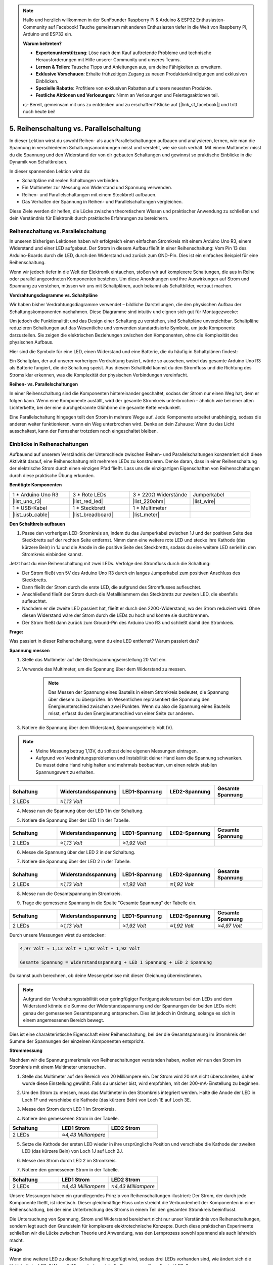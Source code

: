 .. note::

    Hallo und herzlich willkommen in der SunFounder Raspberry Pi & Arduino & ESP32 Enthusiasten-Community auf Facebook! Tauche gemeinsam mit anderen Enthusiasten tiefer in die Welt von Raspberry Pi, Arduino und ESP32 ein.

    **Warum beitreten?**

    - **Expertenunterstützung**: Löse nach dem Kauf auftretende Probleme und technische Herausforderungen mit Hilfe unserer Community und unseres Teams.
    - **Lernen & Teilen**: Tausche Tipps und Anleitungen aus, um deine Fähigkeiten zu erweitern.
    - **Exklusive Vorschauen**: Erhalte frühzeitigen Zugang zu neuen Produktankündigungen und exklusiven Einblicken.
    - **Spezielle Rabatte**: Profitiere von exklusiven Rabatten auf unsere neuesten Produkte.
    - **Festliche Aktionen und Verlosungen**: Nimm an Verlosungen und Feiertagsaktionen teil.

    👉 Bereit, gemeinsam mit uns zu entdecken und zu erschaffen? Klicke auf [|link_sf_facebook|] und tritt noch heute bei!


5. Reihenschaltung vs. Parallelschaltung
=================================================

In dieser Lektion wirst du sowohl Reihen- als auch Parallelschaltungen aufbauen und analysieren, lernen, wie man die Spannung in verschiedenen Schaltungsanordnungen misst und versteht, wie sie sich verhält. Mit einem Multimeter misst du die Spannung und den Widerstand der von dir gebauten Schaltungen und gewinnst so praktische Einblicke in die Dynamik von Schaltkreisen.

In dieser spannenden Lektion wirst du:

* Schaltpläne mit realen Schaltungen verbinden.
* Ein Multimeter zur Messung von Widerstand und Spannung verwenden.
* Reihen- und Parallelschaltungen mit einem Steckbrett aufbauen.
* Das Verhalten der Spannung in Reihen- und Parallelschaltungen vergleichen.

Diese Ziele werden dir helfen, die Lücke zwischen theoretischem Wissen und praktischer Anwendung zu schließen und dein Verständnis für Elektronik durch praktische Erfahrungen zu bereichern.


Reihenschaltung vs. Parallelschaltung
------------------------------------------

In unseren bisherigen Lektionen haben wir erfolgreich einen einfachen Stromkreis mit einem Arduino Uno R3, einem Widerstand und einer LED aufgebaut. Der Strom in diesem Aufbau fließt in einer Reihenschaltung: Vom Pin 13 des Arduino-Boards durch die LED, durch den Widerstand und zurück zum GND-Pin. Dies ist ein einfaches Beispiel für eine Reihenschaltung.

Wenn wir jedoch tiefer in die Welt der Elektronik eintauchen, stoßen wir auf komplexere Schaltungen, die aus in Reihe oder parallel angeordneten Komponenten bestehen. Um diese Anordnungen und ihre Auswirkungen auf Strom und Spannung zu verstehen, müssen wir uns mit Schaltplänen, auch bekannt als Schaltbilder, vertraut machen.

**Verdrahtungsdiagramme vs. Schaltpläne**

Wir haben bisher Verdrahtungsdiagramme verwendet – bildliche Darstellungen, die den physischen Aufbau der Schaltungskomponenten nachahmen. Diese Diagramme sind intuitiv und eignen sich gut für Montagezwecke:

.. image:: img/2_uno_gnd.png
    :width: 600
    :align: center

Um jedoch die Funktionalität und das Design einer Schaltung zu verstehen, sind Schaltpläne unverzichtbar. Schaltpläne reduzieren Schaltungen auf das Wesentliche und verwenden standardisierte Symbole, um jede Komponente darzustellen. Sie zeigen die elektrischen Beziehungen zwischen den Komponenten, ohne die Komplexität des physischen Aufbaus.

Hier sind die Symbole für eine LED, einen Widerstand und eine Batterie, die du häufig in Schaltplänen findest:

.. image:: img/5_led_resistor_symbol.png
  :align: center

Ein Schaltplan, der auf unserer vorherigen Verdrahtung basiert, würde so aussehen, wobei das gesamte Arduino Uno R3 als Batterie fungiert, die die Schaltung speist. Aus diesem Schaltbild kannst du den Stromfluss und die Richtung des Stroms klar erkennen, was die Komplexität der physischen Verbindungen vereinfacht.

.. image:: img/5_serial_circuit_1led.png
  :align: center

**Reihen- vs. Parallelschaltungen**

In einer Reihenschaltung sind die Komponenten hintereinander geschaltet, sodass der Strom nur einen Weg hat, dem er folgen kann. Wenn eine Komponente ausfällt, wird der gesamte Stromkreis unterbrochen – ähnlich wie bei einer alten Lichterkette, bei der eine durchgebrannte Glühbirne die gesamte Kette verdunkelt.

.. image:: img/5_serial_circuit_2led.png
  :align: center

Eine Parallelschaltung hingegen teilt den Strom in mehrere Wege auf. Jede Komponente arbeitet unabhängig, sodass die anderen weiter funktionieren, wenn ein Weg unterbrochen wird. Denke an dein Zuhause: Wenn du das Licht ausschaltest, kann der Fernseher trotzdem noch eingeschaltet bleiben.

.. image:: img/5_parallel_circuit.png
  :align: center


Einblicke in Reihenschaltungen
----------------------------------

Aufbauend auf unserem Verständnis der Unterschiede zwischen Reihen- und Parallelschaltungen konzentriert sich diese Aktivität darauf, eine Reihenschaltung mit mehreren LEDs zu konstruieren. Denke daran, dass in einer Reihenschaltung der elektrische Strom durch einen einzigen Pfad fließt. Lass uns die einzigartigen Eigenschaften von Reihenschaltungen durch diese praktische Übung erkunden.

**Benötigte Komponenten**

.. list-table:: 
   :widths: 25 25 25 25
   :header-rows: 0

   * - 1 * Arduino Uno R3
     - 3 * Rote LEDs
     - 3 * 220Ω Widerstände
     - Jumperkabel
   * - |list_uno_r3| 
     - |list_red_led| 
     - |list_220ohm| 
     - |list_wire| 
   * - 1 * USB-Kabel
     - 1 * Steckbrett
     - 1 * Multimeter
     -   
   * - |list_usb_cable| 
     - |list_breadboard| 
     - |list_meter|
     - 

**Den Schaltkreis aufbauen**

1. Passe den vorherigen LED-Stromkreis an, indem du das Jumperkabel zwischen 1J und der positiven Seite des Steckbretts auf der rechten Seite entfernst. Nimm dann eine weitere rote LED und stecke ihre Kathode (das kürzere Bein) in 1J und die Anode in die positive Seite des Steckbretts, sodass du eine weitere LED seriell in den Stromkreis einbinden kannst.

.. image:: img/5_serial_circuit.png

Jetzt hast du eine Reihenschaltung mit zwei LEDs. Verfolge den Stromfluss durch die Schaltung:

* Der Strom fließt von 5V des Arduino Uno R3 durch ein langes Jumperkabel zum positiven Anschluss des Steckbretts.
* Dann fließt der Strom durch die erste LED, die aufgrund des Stromflusses aufleuchtet.
* Anschließend fließt der Strom durch die Metallklammern des Steckbretts zur zweiten LED, die ebenfalls aufleuchtet.
* Nachdem er die zweite LED passiert hat, fließt er durch den 220Ω-Widerstand, wo der Strom reduziert wird. Ohne diesen Widerstand wäre der Strom durch die LEDs zu hoch und könnte sie durchbrennen.
* Der Strom fließt dann zurück zum Ground-Pin des Arduino Uno R3 und schließt damit den Stromkreis.

**Frage:** 

Was passiert in dieser Reihenschaltung, wenn du eine LED entfernst? Warum passiert das?

.. image:: img/5_serial_circuit_remove.png
    :width: 600
    :align: center


**Spannung messen**

1. Stelle das Multimeter auf die Gleichspannungseinstellung 20 Volt ein.

.. image:: img/multimeter_dc_20v.png
    :width: 300
    :align: center

2. Verwende das Multimeter, um die Spannung über dem Widerstand zu messen.

    .. note::
        
        Das Messen der Spannung eines Bauteils in einem Stromkreis bedeutet, die Spannung über diesem zu überprüfen. Im Wesentlichen repräsentiert die Spannung den Energieunterschied zwischen zwei Punkten. Wenn du also die Spannung eines Bauteils misst, erfasst du den Energieunterschied von einer Seite zur anderen.

.. image:: img/5_serial_circuit_voltage_resistor.png
    :width: 600
    :align: center

3. Notiere die Spannung über dem Widerstand, Spannungseinheit: Volt (V).

.. note::

    * Meine Messung betrug 1,13V, du solltest deine eigenen Messungen eintragen.

    * Aufgrund von Verdrahtungsproblemen und Instabilität deiner Hand kann die Spannung schwanken. Du musst deine Hand ruhig halten und mehrmals beobachten, um einen relativ stabilen Spannungswert zu erhalten.

.. list-table::
   :widths: 25 25 25 25 25
   :header-rows: 1

   * - Schaltung
     - Widerstandsspannung
     - LED1-Spannung
     - LED2-Spannung
     - Gesamte Spannung 
   * - 2 LEDs
     - *≈1,13 Volt*
     - 
     - 
     - 

4. Messe nun die Spannung über der LED 1 in der Schaltung.

.. image:: img/5_serial_circuit_voltage_led1.png
    :width: 600
    :align: center

5. Notiere die Spannung über der LED 1 in der Tabelle.

.. list-table::
   :widths: 25 25 25 25 25
   :header-rows: 1

   * - Schaltung
     - Widerstandsspannung
     - LED1-Spannung
     - LED2-Spannung
     - Gesamte Spannung 
   * - 2 LEDs
     - *≈1,13 Volt*
     - *≈1,92 Volt*
     - 
     - 

6. Messe die Spannung über der LED 2 in der Schaltung.

.. image:: img/5_serial_circuit_voltage_led2.png
    :width: 600
    :align: center

7. Notiere die Spannung über der LED 2 in der Tabelle.

.. list-table::
   :widths: 25 25 25 25 25
   :header-rows: 1

   * - Schaltung
     - Widerstandsspannung
     - LED1-Spannung
     - LED2-Spannung
     - Gesamte Spannung 
   * - 2 LEDs
     - *≈1,13 Volt*
     - *≈1,92 Volt*
     - *≈1,92 Volt*
     - 

8. Messe nun die Gesamtspannung im Stromkreis.

.. image:: img/5_serial_circuit_voltage.png
    :width: 600
    :align: center

9. Trage die gemessene Spannung in die Spalte "Gesamte Spannung" der Tabelle ein.

.. list-table::
   :widths: 25 25 25 25 25
   :header-rows: 1

   * - Schaltung
     - Widerstandsspannung
     - LED1-Spannung
     - LED2-Spannung
     - Gesamte Spannung 
   * - 2 LEDs
     - *≈1,13 Volt*
     - *≈1,92 Volt*
     - *≈1,92 Volt*
     - *≈4,97 Volt*


Durch unsere Messungen wirst du entdecken:

.. code-block::

  4,97 Volt ≈ 1,13 Volt + 1,92 Volt + 1,92 Volt

  Gesamte Spannung = Widerstandsspannung + LED 1 Spannung + LED 2 Spannung

Du kannst auch berechnen, ob deine Messergebnisse mit dieser Gleichung übereinstimmen.

.. note::
    
    Aufgrund der Verdrahtungsstabilität oder geringfügiger Fertigungstoleranzen bei den LEDs und dem Widerstand könnte die Summe der Widerstandsspannung und der Spannungen der beiden LEDs nicht genau der gemessenen Gesamtspannung entsprechen. Dies ist jedoch in Ordnung, solange es sich in einem angemessenen Bereich bewegt.

Dies ist eine charakteristische Eigenschaft einer Reihenschaltung, bei der die Gesamtspannung im Stromkreis der Summe der Spannungen der einzelnen Komponenten entspricht.

**Strommessung**

Nachdem wir die Spannungsmerkmale von Reihenschaltungen verstanden haben, wollen wir nun den Strom im Stromkreis mit einem Multimeter untersuchen.


1. Stelle das Multimeter auf den Bereich von 20 Milliampere ein. Der Strom wird 20 mA nicht überschreiten, daher wurde diese Einstellung gewählt. Falls du unsicher bist, wird empfohlen, mit der 200-mA-Einstellung zu beginnen.

.. image:: img/multimeter_20a.png
  :width: 300
  :align: center

2. Um den Strom zu messen, muss das Multimeter in den Stromkreis integriert werden. Halte die Anode der LED in Loch 1F und verschiebe die Kathode (das kürzere Bein) von Loch 1E auf Loch 3E.

.. image:: img/5_serial_circuit_led1_current.png
    :width: 600
    :align: center

3. Messe den Strom durch LED 1 im Stromkreis.

.. image:: img/5_serial_circuit_led1_current1.png
    :width: 600
    :align: center

4. Notiere den gemessenen Strom in der Tabelle.

.. list-table::
   :widths: 25 25 25
   :header-rows: 1

   * - Schaltung
     - LED1 Strom
     - LED2 Strom
   * - 2 LEDs
     - *≈4,43 Milliampere*
     - 

5. Setze die Kathode der ersten LED wieder in ihre ursprüngliche Position und verschiebe die Kathode der zweiten LED (das kürzere Bein) von Loch 1J auf Loch 2J.

.. image:: img/5_serial_circuit_led2_current.png
    :width: 600
    :align: center

6. Messe den Strom durch LED 2 im Stromkreis.

.. image:: img/5_serial_circuit_led2_current1.png
    :width: 600
    :align: center

7. Notiere den gemessenen Strom in der Tabelle.

.. list-table::
   :widths: 25 25 25
   :header-rows: 1

   * - Schaltung
     - LED1 Strom
     - LED2 Strom
   * - 2 LEDs
     - *≈4,43 Milliampere*
     - *≈4,43 Milliampere*

Unsere Messungen haben ein grundlegendes Prinzip von Reihenschaltungen illustriert: Der Strom, der durch jede Komponente fließt, ist identisch. Dieser gleichmäßige Fluss unterstreicht die Verbundenheit der Komponenten in einer Reihenschaltung, bei der eine Unterbrechung des Stroms in einem Teil den gesamten Stromkreis beeinflusst.

Die Untersuchung von Spannung, Strom und Widerstand bereichert nicht nur unser Verständnis von Reihenschaltungen, sondern legt auch den Grundstein für komplexere elektrotechnische Konzepte. Durch diese praktischen Experimente schließen wir die Lücke zwischen Theorie und Anwendung, was den Lernprozess sowohl spannend als auch lehrreich macht.


**Frage**

Wenn eine weitere LED zu dieser Schaltung hinzugefügt wird, sodass drei LEDs vorhanden sind, wie ändert sich die Helligkeit der LEDs? Warum? Wie verändern sich die Spannungen über die drei LEDs?



Einführung in Parallelschaltungen
---------------------------------------

**Benötigte Komponenten**

* 1 * Arduino Uno R3
* 3 * Rote LEDs
* 3 * 220Ω Widerstände
* Mehrere Jumperkabel
* 1 * USB-Kabel
* 1 * Steckbrett
* 1 * Multimeter mit Testleitungen

**Den Schaltkreis aufbauen**

.. image:: img/5_parallel_circuit_bb.png
    :width: 600
    :align: center
  
1. Verbinde einen 220Ω-Widerstand mit dem Steckbrett. Ein Ende sollte im negativen Anschluss und das andere in Loch 1B sein.

.. image:: img/2_connect_resistor.png
    :width: 300
    :align: center

2. Füge eine rote LED zum Steckbrett hinzu. Die Anode der LED (das lange Bein) sollte in Loch 1F sein. Die Kathode (das kurze Bein) sollte in Loch 1E sein.

.. image:: img/2_connect_led.png
    :width: 300
    :align: center

3. Verwende ein kurzes Jumperkabel, um die LED mit der Stromquelle zu verbinden. Ein Ende des Jumperkabels sollte in Loch 1J und das andere Ende im positiven Anschluss sein.

.. image:: img/2_connect_wire.png
    :width: 300
    :align: center

4. Verbinde das lange Jumperkabel, das mit dem positiven Anschluss des Steckbretts verbunden ist, mit dem 5V-Pin des Arduino Uno R3. Die LED sollte aufleuchten und anbleiben. Der 5V-Pin liefert eine konstante Gleichspannung von 5 Volt an die Schaltung. Dies unterscheidet sich von Pin 13, der über die Arduino IDE-Software programmiert werden kann, um ein- und auszuschalten.

.. image:: img/5_parallel_circuit_5v.png
    :width: 600
    :align: center

5. Verbinde den negativen Anschluss des Steckbretts mit einem der GND-Pins des Arduino Uno R3. Die GND-Pins sind mit "GND" markiert.

.. image:: img/5_parallel_circuit_gnd.png
    :width: 600
    :align: center

6. Nimm einen weiteren 220Ω-Widerstand und verbinde ein Ende mit dem negativen Anschluss und das andere Ende mit Loch 6B.

.. image:: img/5_parallel_circuit_resistor.png
    :width: 600
    :align: center

7. Nimm eine weitere rote LED. Die Anode der LED (das lange Bein) sollte in Loch 6F sein. Die Kathode (das kurze Bein) sollte in Loch 6E sein.

.. image:: img/5_parallel_circuit_led.png
    :width: 600
    :align: center

8. Platziere schließlich ein Ende eines kurzen Jumperkabels in Loch 6J und das andere Ende im positiven Anschluss. Damit ist der Parallelstromkreis abgeschlossen.

.. image:: img/5_parallel_circuit_bb.png
    :width: 600
    :align: center


Jetzt hat dieser Schaltkreis zwei LEDs in einer Parallelschaltung. Es gibt zwei Wege, durch die der Strom fließen kann:

* Im ersten Weg: Der Strom tritt durch das Jumperkabel in die erste LED ein, fließt durch den strombegrenzenden Widerstand und dann zur negativen Seite des Steckbretts.
* Im zweiten Weg: Der Strom tritt durch das Jumperkabel in die zweite LED ein, fließt durch den strombegrenzenden Widerstand und dann zur negativen Seite des Steckbretts.
* An der negativen Seite kommen die beiden Wege wieder zusammen und fließen dann durch das schwarze Stromkabel, um den Ground-Pin des Arduino Uno R3 zu erreichen.


**Frage:**

Was passiert in dieser Parallelschaltung, wenn eine LED entfernt wird? Warum passiert das? 

.. image:: img/5_parallel_circuit_remove.png
    :width: 600
    :align: center


**Spannungsmessungsschritte**

1. Stelle das Multimeter auf den Gleichspannungsbereich von 20 Volt ein.

.. image:: img/multimeter_dc_20v.png
    :width: 300
    :align: center

2. Denke daran, dass in einer Parallelschaltung jeder Zweig die gesamte Spannung der Stromquelle erhält. In deinem Aufbau sollten beide Zweige etwa 5 Volt anzeigen. Beginne mit der Messung der Spannung entlang des ersten Weges.

.. image:: img/5_parallel_circuit_voltage1.png
    :width: 600
    :align: center

.. list-table::
   :widths: 25 25 25
   :header-rows: 1

   * - Schaltung
     - Spannung Weg 1
     - Spannung Weg 2
   * - 2 LEDs
     - *≈5,00 Volt*
     - 

3. Überprüfe als Nächstes den Spannungsabfall im zweiten Weg. Er sollte ebenfalls nahe bei 5 Volt liegen.

.. image:: img/5_parallel_circuit_voltage2.png
    :width: 600
    :align: center

.. list-table::
   :widths: 25 25 25
   :header-rows: 1

   * - Schaltung
     - Spannung Weg 1
     - Spannung Weg 2
   * - 2 LEDs
     - *≈5,00 Volt*
     - *≈5,00 Volt*

Unsere Spannungsmessungen in einer Parallelschaltung zeigen deutlich, dass jeder Zweig einen gleichen Anteil der Gesamtspannung von der Quelle erhält, in diesem Fall etwa 5 Volt. Diese Gleichmäßigkeit über verschiedene Wege hinweg bestätigt das grundlegende Prinzip von Parallelschaltungen, bei denen die Spannung in jedem Zweig konstant bleibt, trotz möglicher kleiner Abweichungen aufgrund von Fertigungstoleranzen bei Komponenten wie LEDs und Widerständen.


**Strommessung**

Aus unseren bisherigen Messungen wissen wir, dass jeder Zweig in einer Parallelschaltung die volle Spannung von der Quelle erhält. Aber was ist mit dem Strom? Lass uns das jetzt messen.

1. Stelle das Multimeter auf den Bereich von 200 Milliampere ein.

.. image:: img/multimeter_200ma.png
    :width: 300
    :align: center

2. Zur Strommessung muss das Multimeter in den Stromkreis integriert werden. Lasse ein Ende des Widerstands am negativen Anschluss des Steckbretts und verschiebe das andere Ende in Loch 3B.

.. note::
    
    Dieser Schritt führt dazu, dass LED 1 ausgeht, während LED 2 weiter leuchtet. Dies demonstriert eine Eigenschaft von Parallelschaltungen: Die Unterbrechung eines Pfads beeinträchtigt nicht die anderen Pfade.

.. image:: img/5_parallel_circuit_led1_current.png
    :width: 600
    :align: center

3. Lege die roten und schwarzen Messleitungen des Multimeters zwischen die LED und den Widerstand, und du wirst sehen, dass LED1 wieder aufleuchtet.

.. image:: img/5_parallel_circuit_led1_current1.png
    :width: 600
    :align: center

4. Notiere den gemessenen Strom in der Tabelle.

.. list-table::
   :widths: 25 25 25 25
   :header-rows: 1

   * - Schaltung
     - LED1 Strom
     - LED2 Strom
     - Gesamtstrom
   * - 2 LEDs
     - *≈12,6 Milliampere*
     -
     - 

5. Setze den ersten Widerstand wieder in seine ursprüngliche Position und lasse ein Ende des zweiten Widerstands am negativen Anschluss des Steckbretts, während du das andere Ende in Loch 9B verschiebst.

.. image:: img/5_parallel_circuit_led2_current.png
    :width: 600
    :align: center

6. Miss jetzt den Strom durch LED 2 im Stromkreis.

.. image:: img/5_parallel_circuit_led2_current1.png
    :width: 600
    :align: center

7. Notiere den gemessenen Strom in der Tabelle.

.. list-table::
   :widths: 25 25 25 25
   :header-rows: 1

   * - Circuit
     - LED1 Current
     - LED2 Current
     - Total Current
   * - 2 LEDs
     - *≈12.6 milliamps*
     - *≈12.6 milliamps*
     - 

8. Nachdem du den Strom in beiden Pfaden gemessen hast, wie groß ist der Gesamtstrom, wenn die Pfade zusammenlaufen? Verschiebe jetzt das Jumperkabel vom negativen Anschluss des Steckbretts zu Loch 25C.

.. image:: img/5_parallel_circuit_total_current.png
    :width: 600
    :align: center

9. Messe nun den Gesamtstrom des Stromkreises.

.. image:: img/5_parallel_circuit_total_current1.png
    :width: 600
    :align: center

10. Trage die gemessenen Ergebnisse in die Tabelle ein.

.. list-table::
   :widths: 25 25 25 25
   :header-rows: 1

   * - Circuit
     - LED1 Current
     - LED2 Current
     - Total Current
   * - 2 LEDs
     - *≈12.6 milliamps*
     - *≈12.6 milliamps*
     - *≈25.3 milliamps*

Unsere Untersuchung von Parallelschaltungen hat einen wesentlichen Aspekt beleuchtet: Der Gesamtstrom entspricht der Summe der Ströme der einzelnen Zweige, was den grundlegenden Prinzipien elektrischer Schaltungen entspricht. Diese praktische Aktivität stärkt nicht nur unser Verständnis von Parallelschaltungen, sondern hebt auch das unterschiedliche Verhalten im Vergleich zu Reihenschaltungen hervor. Sie bietet ein klares Bild davon, wie Komponenten in Parallelschaltungen die elektrische Last teilen. Während wir unsere Reise in die Welt der Elektronik fortsetzen, legen diese Erkenntnisse den Grundstein für weiterführende Untersuchungen zur Schaltungsplanung und Funktionalität.

**Frage**:

1. Wenn eine weitere LED zu diesem Schaltkreis hinzugefügt wird, was passiert mit der Helligkeit der LEDs? Warum? Notiere deine Antwort in deinem Handbuch.

.. image:: img/5_parallel_circuit_3led.png
    :width: 600
    :align: center



Zusammenfassung von Reihen- und Parallelschaltungen
------------------------------------------------------

**Reihenschaltungen**

* **Vorteile**: Da der Strom im gesamten Stromkreis derselbe ist, lässt sich der Strom leicht steuern. Wenn eine Komponente ausfällt, stoppt der gesamte Stromfluss. Die Verdrahtung ist einfacher, was die Kosten für den Bau großer Schaltungen reduziert.
* **Nachteile**: Wenn ein Teil der Schaltung beschädigt ist, funktioniert die gesamte Schaltung nicht mehr. Da der Strom im Stromkreis konstant ist, können keine Komponenten verwendet werden, die unterschiedliche Ströme benötigen.

**Parallelschaltungen**

* **Vorteile**: Wenn ein Weg in der Schaltung unterbrochen wird, beeinträchtigt dies nicht die anderen Zweige der Schaltung. Ein Gerät in einem Zweig kann unabhängig von anderen Geräten funktionieren. Es können jederzeit problemlos weitere Zweige zur Schaltung hinzugefügt werden.
* **Nachteile**: Je mehr Geräte zur Schaltung hinzugefügt werden, desto mehr Strom wird benötigt. Dies kann gefährlich werden, da sich der Stromkreis erwärmt, was möglicherweise zu einem Brand führt. Sicherungen oder Leistungsschalter werden verwendet, um die Schaltung zu unterbrechen, wenn der Strom zu hoch ist, um Überhitzung zu vermeiden. Die Verdrahtung ist komplexer, was die Kosten für den Bau großer Schaltungen erhöht.

**Regeln für Reihen- und Parallelschaltungen**

Hier sind die Regeln für Reihen- und Parallelschaltungen, die du weiterhin mit einem Multimeter überprüfen kannst:

.. .. list-table::
..    :widths: 10 25 25 25
..    :header-rows: 1

..    * - Schaltung
..      - Spannung
..      - Strom
..      - Widerstand  
..    * - Reihen
..      - Die Gesamtspannung des Stromkreises entspricht der Summe der Spannungen, die jede Komponente verbraucht (Gesamtspannung = V1 + V2 + V3 + ...).
..      - Der Strom an jedem Punkt des Stromkreises ist gleich (Gesamtstrom = I1 = I2 = I3 = ...).
..      - Der Gesamtwiderstand eines Stromkreises entspricht der Summe der Widerstände jeder Komponente (Gesamtwiderstand = R1 + R2 + R3 + ...).
..    * - Parallel
..      - Die Spannung, die jede Last verwendet, entspricht der Gesamtspannung des Stromkreises (Gesamtspannung = V1 = V2 = V3 = ...).
..      - Der Gesamtstrom des Stromkreises entspricht der Summe der Ströme, die jede Komponente verwendet (Gesamtstrom = I1 + I2 + I3 + ...).
..      - Der Kehrwert des Gesamtwiderstands entspricht der Summe der Kehrwerte der Widerstände jeder Komponente (1/ Gesamtwiderstand = 1/R1 + 1/R2 + 1/R3 + ...)   


**Reihe**

  - Die Gesamtspannung des Stromkreises entspricht der Summe der Spannungen, die jede Komponente verbraucht (Gesamtspannung = V1 + V2 + V3 + ...).
  - Der Strom an jedem Punkt des Stromkreises ist gleich (Gesamtstrom = I1 = I2 = I3 = ...).
  - Der Gesamtwiderstand eines Stromkreises entspricht der Summe der Widerstände jeder Komponente (Gesamtwiderstand = R1 + R2 + R3 + ...).

**Parallel**

  - Die Spannung, die jede Last verwendet, entspricht der Gesamtspannung des Stromkreises (Gesamtspannung = V1 = V2 = V3 = ...).
  - Der Gesamtstrom des Stromkreises entspricht der Summe der Ströme, die jede Komponente verwendet (Gesamtstrom = I1 + I2 + I3 + ...).
  - Der Kehrwert des Gesamtwiderstands entspricht der Summe der Kehrwerte der Widerstände jeder Komponente (1/ Gesamtwiderstand = 1/R1 + 1/R2 + 1/R3 + ...).


